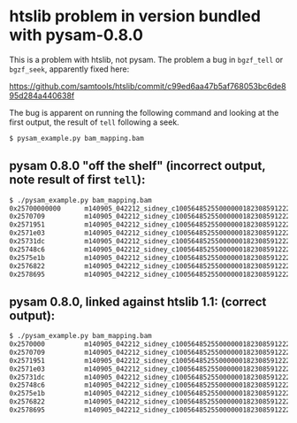 *  htslib problem in version bundled with pysam-0.8.0

This is a problem with htslib, not pysam.  The problem a bug in
=bgzf_tell= or =bgzf_seek=, apparently fixed here:

    https://github.com/samtools/htslib/commit/c99ed6aa47b5af768053bc6de895d284a440638f

The bug is apparent on running the following command and looking at
the first output, the result of =tell= following a seek.

#+begin_src sh
    $ pysam_example.py bam_mapping.bam
#+end_src



** pysam 0.8.0 "off the shelf" (incorrect output, note result of first =tell=):

#+begin_src sh
$ ./pysam_example.py bam_mapping.bam
0x25700000000      m140905_042212_sidney_c100564852550000001823085912221377_s1_X0/47698/10378_10609
0x2570709          m140905_042212_sidney_c100564852550000001823085912221377_s1_X0/47698/9675_10333
0x2571951          m140905_042212_sidney_c100564852550000001823085912221377_s1_X0/47698/9482_9628
0x2571e03          m140905_042212_sidney_c100564852550000001823085912221377_s1_X0/49194/845_1541
0x25731dc          m140905_042212_sidney_c100564852550000001823085912221377_s1_X0/49194/0_798
0x25748c6          m140905_042212_sidney_c100564852550000001823085912221377_s1_X0/32328/387_1134
0x2575e1b          m140905_042212_sidney_c100564852550000001823085912221377_s1_X0/32328/0_344
0x2576822          m140905_042212_sidney_c100564852550000001823085912221377_s1_X0/49050/48_1132
0x2578695          m140905_042212_sidney_c100564852550000001823085912221377_s1_X0/15641/3452_3567
#+end_src


** pysam 0.8.0, linked against htslib 1.1: (correct output):

#+begin_src sh
$ ./pysam_example.py bam_mapping.bam
0x2570000          m140905_042212_sidney_c100564852550000001823085912221377_s1_X0/47698/10378_10609
0x2570709          m140905_042212_sidney_c100564852550000001823085912221377_s1_X0/47698/9675_10333
0x2571951          m140905_042212_sidney_c100564852550000001823085912221377_s1_X0/47698/9482_9628
0x2571e03          m140905_042212_sidney_c100564852550000001823085912221377_s1_X0/49194/845_1541
0x25731dc          m140905_042212_sidney_c100564852550000001823085912221377_s1_X0/49194/0_798
0x25748c6          m140905_042212_sidney_c100564852550000001823085912221377_s1_X0/32328/387_1134
0x2575e1b          m140905_042212_sidney_c100564852550000001823085912221377_s1_X0/32328/0_344
0x2576822          m140905_042212_sidney_c100564852550000001823085912221377_s1_X0/49050/48_1132
0x2578695          m140905_042212_sidney_c100564852550000001823085912221377_s1_X0/15641/3452_3567
#+end_src
